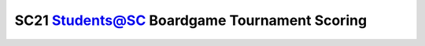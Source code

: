 =============================================
SC21 Students@SC Boardgame Tournament Scoring
=============================================
